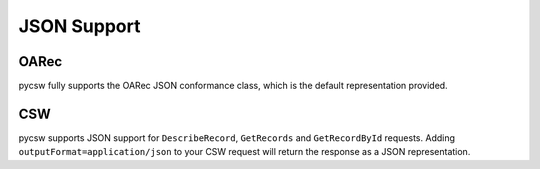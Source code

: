 .. _json:

JSON Support
============

OARec
-----

pycsw fully supports the OARec JSON conformance class, which is the default
representation provided.

CSW
---

pycsw supports JSON support for ``DescribeRecord``, ``GetRecords`` and ``GetRecordById`` requests.  Adding ``outputFormat=application/json`` to your CSW request will return the response as a JSON representation.

